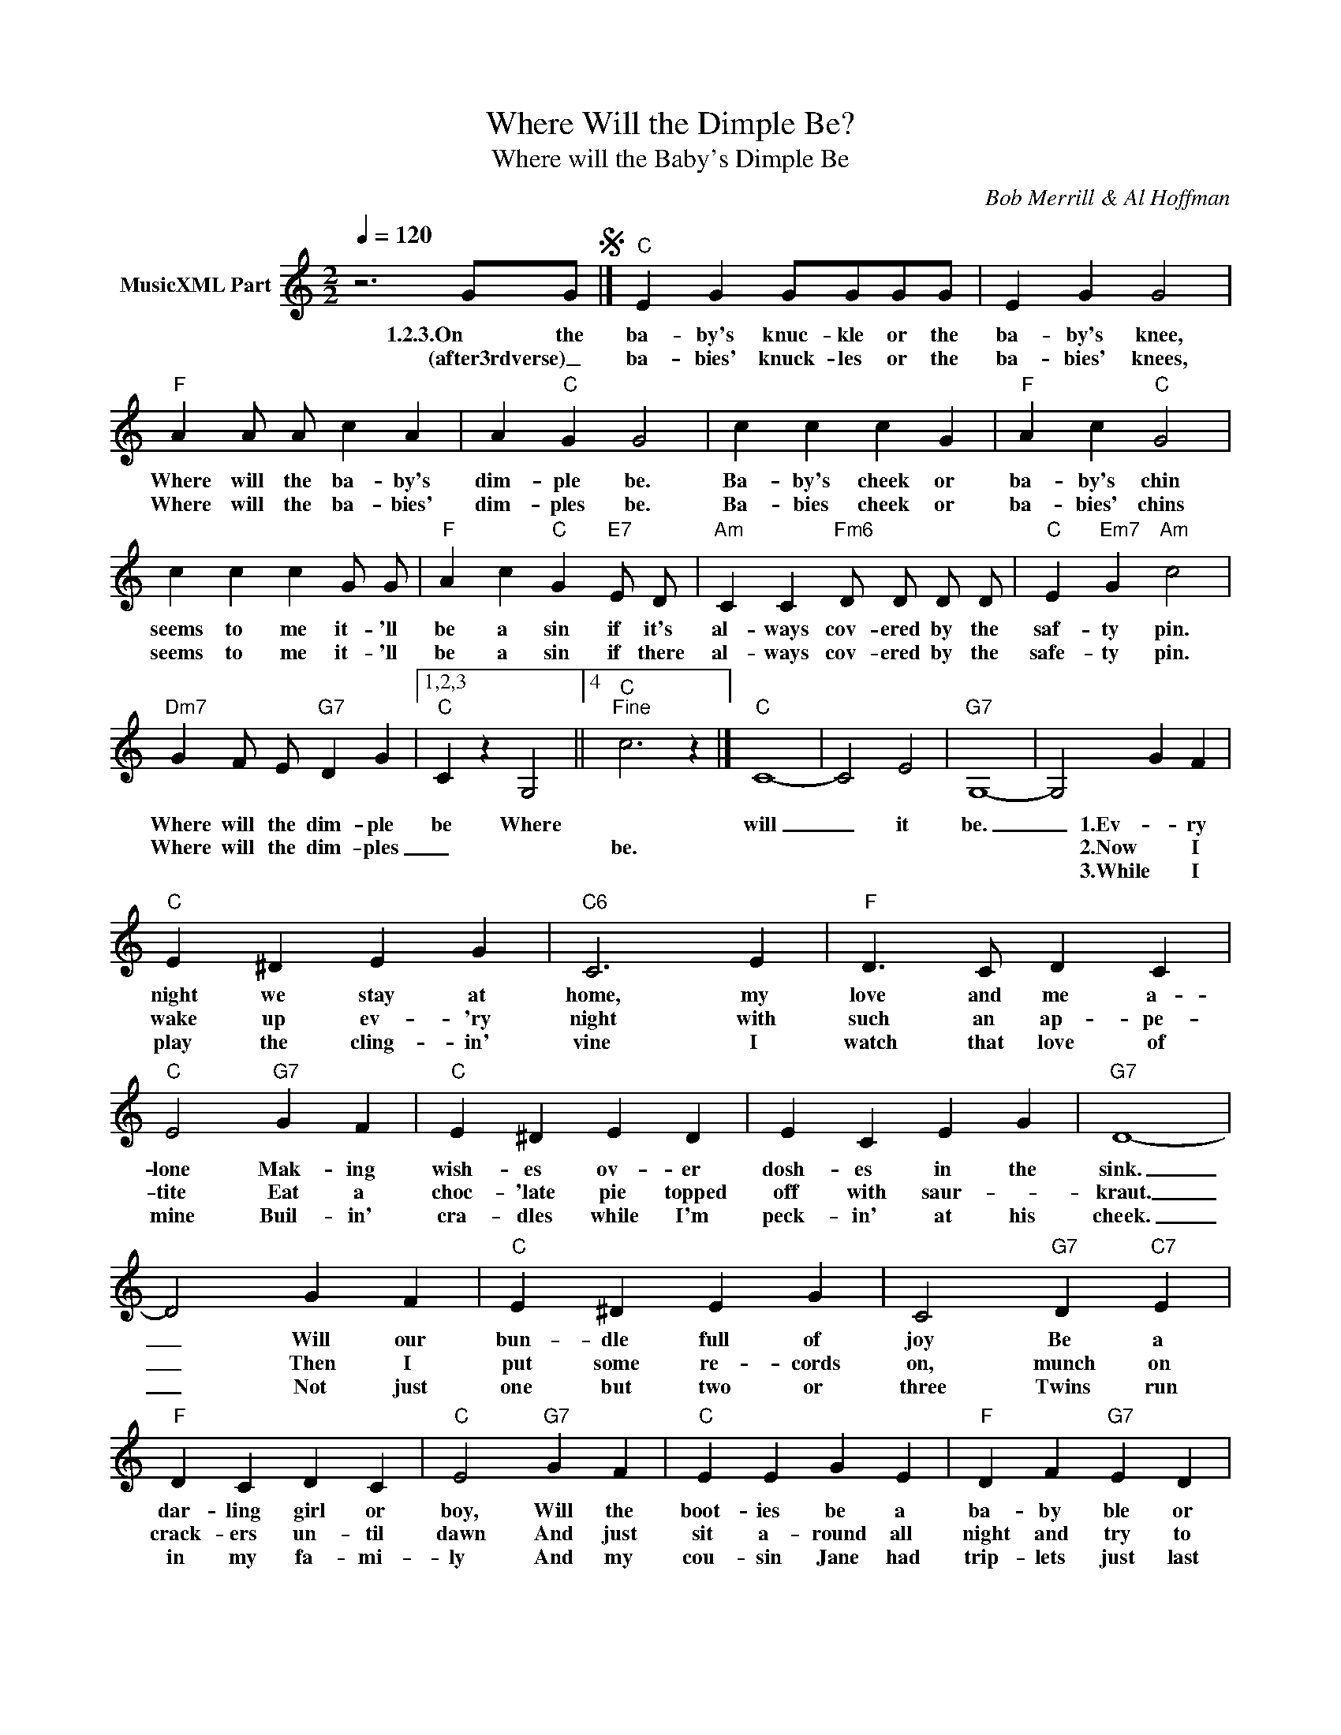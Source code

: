 X:1
T:Where Will the Dimple Be?
T:Where will the Baby's Dimple Be
C:Bob Merrill & Al Hoffman
Z:All Rights Reserved
L:1/4
Q:1/4=120
M:2/2
K:C
V:1 treble nm="MusicXML Part"
%%MIDI program 0
%%MIDI control 7 102
%%MIDI control 10 64
V:1
 z3 G/G/S |]"C" E G G/G/G/G/ | E G G2 |"F" A A/ A/ c A | A"C" G G2 | c c c G |"F" A c"C" G2 | %7
w: 1.2.3.On the|ba- by's knuc- kle or the|ba- by's knee,|Where will the ba- by's|dim- ple be.|Ba- by's cheek or|ba- by's chin|
w: (after3rdverse) _|ba- bies' knuck- les or the|ba- bies' knees,|Where will the ba- bies'|dim- ples be.|Ba- bies cheek or|ba- bies' chins|
w: |||||||
 c c c G/ G/ |"F" A c"C" G"E7" E/ D/ |"Am" C C"Fm6" D/ D/ D/ D/ |"C" E"Em7" G"Am" c2 | %11
w: seems to me it- 'll|be a sin if it's|al- ways cov- ered by the|saf- ty pin.|
w: seems to me it- 'll|be a sin if there|al- ways cov- ered by the|safe- ty pin.|
w: ||||
"Dm7" G F/ E/"G7" D G |1,2,3"C" C z G,2 ||4"C""^Fine" c3 z |]"C" C4- | C2 E2 |"G7" G,4- | G,2 G F | %18
w: Where will the dim- ple|be Where||will|_ it|be.|_ 1.Ev- ry|
w: Where will the dim- ples|_|be.||||* 2.Now I|
w: ||||||* 3.While I|
"C" E ^D E G |"C6" C3 E |"F" D3/2 C/ D C |"C" E2"G7" G F |"C" E ^D E D | E C E G |"G7" D4- | %25
w: night we stay at|home, my|love and me a-|lone Mak- ing|wish- es ov- er|dosh- es in the|sink.|
w: wake up ev- 'ry|night with|such an ap- pe-|tite Eat a|choc- 'late pie topped|off with saur- *|kraut.|
w: play the cling- in'|vine I|watch that love of|mine Buil- in'|cra- dles while I'm|peck- in' at his|cheek.|
 D2 G F |"C" E ^D E G | C2"G7" D"C7" E |"F" D C D C |"C" E2"G7" G F |"C" E E G E |"F" D F"G7" E D | %32
w: _ Will our|bun- dle full of|joy Be a|dar- ling girl or|boy, Will the|boot- ies be a|ba- by ble or|
w: _ Then I|put some re- cords|on, munch on|crack- ers un- til|dawn And just|sit a- round all|night and try to|
w: _ Not just|one but two or|three Twins run|in my fa- mi-|ly And my|cou- sin Jane had|trip- lets just last|
"C" C4 |"G+7" G3 G/G/S"^D.S. al Fine" |] %34
w: pink|Oh! On the|
w: guess.|_ _ _|
w: week.|_ _ _|

